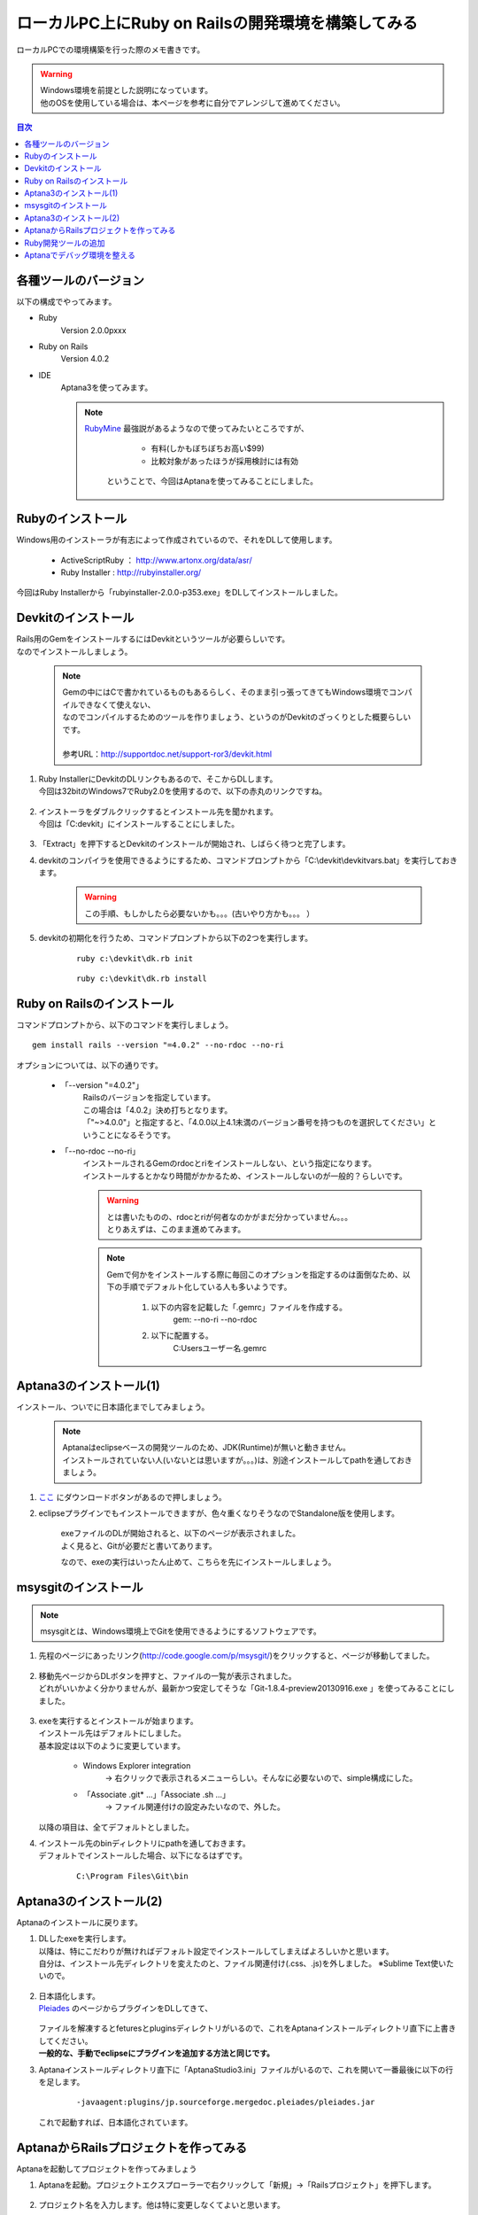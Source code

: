====================================================
ローカルPC上にRuby on Railsの開発環境を構築してみる
====================================================

ローカルPCでの環境構築を行った際のメモ書きです。

.. warning:: 
   | Windows環境を前提とした説明になっています。
   | 他のOSを使用している場合は、本ページを参考に自分でアレンジして進めてください。
   
.. contents:: 目次
    :local:

-----------------------------
各種ツールのバージョン
-----------------------------
以下の構成でやってみます。

* Ruby
    Version 2.0.0pxxx

* Ruby on Rails
    Version 4.0.2
 
* IDE
    Aptana3を使ってみます。

    .. note:: 
        `RubyMine <http://www.jetbrains.com/ruby/>`_  最強説があるようなので使ってみたいところですが、

            * 有料(しかもぼちぼちお高い$99)
            * 比較対象があったほうが採用検討には有効

         ということで、今回はAptanaを使ってみることにしました。

-----------------------------
Rubyのインストール
-----------------------------
| Windows用のインストーラが有志によって作成されているので、それをDLして使用します。

        * ActiveScriptRuby ： http://www.artonx.org/data/asr/
        * Ruby Installer : http://rubyinstaller.org/

| 今回はRuby Installerから「rubyinstaller-2.0.0-p353.exe」をDLしてインストールしました。

-----------------------------
Devkitのインストール
-----------------------------
| Rails用のGemをインストールするにはDevkitというツールが必要らしいです。
| なのでインストールしましょう。

    .. note:: 
        | Gemの中にはCで書かれているものもあるらしく、そのまま引っ張ってきてもWindows環境でコンパイルできなくて使えない、
        | なのでコンパイルするためのツールを作りましょう、というのがDevkitのざっくりとした概要らしいです。
        |
        | 参考URL：http://supportdoc.net/support-ror3/devkit.html

#. | Ruby InstallerにDevkitのDLリンクもあるので、そこからDLします。
   | 今回は32bitのWindows7でRuby2.0を使用するので、以下の赤丸のリンクですね。
   
    .. image:: ./img/devkit_dl.jpg
        :width: 600px

#. | インストーラをダブルクリックするとインストール先を聞かれます。
   | 今回は「C:\devkit」にインストールすることにしました。
   
    .. image:: ./img/devkit_dir.jpg
        :width: 250px

#. 「Extract」を押下するとDevkitのインストールが開始され、しばらく待つと完了します。

#. devkitのコンパイラを使用できるようにするため、コマンドプロンプトから「C:\\devkit\\devkitvars.bat」を実行しておきます。

    .. image:: ./img/devkit_vars.jpg
        :width: 500px

    .. warning:: この手順、もしかしたら必要ないかも。。。(古いやり方かも。。。 ）

#. devkitの初期化を行うため、コマンドプロンプトから以下の2つを実行します。

    :: 
    
        ruby c:\devkit\dk.rb init

    :: 
    
        ruby c:\devkit\dk.rb install

-----------------------------
Ruby on Railsのインストール
-----------------------------
コマンドプロンプトから、以下のコマンドを実行しましょう。

::
    
    gem install rails --version "=4.0.2" --no-rdoc --no-ri

オプションについては、以下の通りです。
    
    *  「--version "=4.0.2"」
        | Railsのバージョンを指定しています。
        | この場合は「4.0.2」決め打ちとなります。
        | 「"~>4.0.0"」と指定すると、「4.0.0以上4.1未満のバージョン番号を持つものを選択してください」ということになるそうです。

    * 「--no-rdoc --no-ri」
        | インストールされるGemのrdocとriをインストールしない、という指定になります。
        | インストールするとかなり時間がかかるため、インストールしないのが一般的？らしいです。
        
        .. warning:: 
            | とは書いたものの、rdocとriが何者なのかがまだ分かっていません。。。
            | とりあえずは、このまま進めてみます。
    
        .. note::
            Gemで何かをインストールする際に毎回このオプションを指定するのは面倒なため、以下の手順でデフォルト化している人も多いようです。
            
                #. 以下の内容を記載した「.gemrc」ファイルを作成する。
                    gem: --no-ri --no-rdoc
                #. 以下に配置する。
                    C:\Users\ユーザー名\.gemrc

-----------------------------
Aptana3のインストール(1)
-----------------------------
インストール、ついでに日本語化までしてみましょう。

    .. note:: 
        | Aptanaはeclipseベースの開発ツールのため、JDK(Runtime)が無いと動きません。
        | インストールされていない人(いないとは思いますが。。。)は、別途インストールしてpathを通しておきましょう。


#. `ここ <http://www.aptana.com/>`_ にダウンロードボタンがあるので押しましょう。

#. eclipseプラグインでもインストールできますが、色々重くなりそうなのでStandalone版を使用します。
    
    .. image:: ./img/aptana_dl.jpg
        :width: 600px

    | exeファイルのDLが開始されると、以下のページが表示されました。
    | よく見ると、Gitが必要だと書いてあります。
   
    .. image:: ./img/aptana_dl_start.jpg
        :width: 600px
    
    なので、exeの実行はいったん止めて、こちらを先にインストールしましょう。

-----------------------------
msysgitのインストール
-----------------------------

.. note:: msysgitとは、Windows環境上でGitを使用できるようにするソフトウェアです。

#. 先程のページにあったリンク(http://code.google.com/p/msysgit/)をクリックすると、ページが移動してました。

    .. image:: ./img/msysgit_move.jpg
        :width: 500px

#. | 移動先ページからDLボタンを押すと、ファイルの一覧が表示されました。
   | どれがいいかよく分かりませんが、最新かつ安定してそうな「Git-1.8.4-preview20130916.exe 」を使ってみることにしました。

    .. image:: ./img/msysgit_dl.jpg
        :width: 500px

#. | exeを実行するとインストールが始まります。
   | インストール先はデフォルトにしました。
   | 基本設定は以下のように変更しています。
        
        * Windows Explorer integration
            → 右クリックで表示されるメニューらしい。そんなに必要ないので、simple構成にした。
        
        * 「Associate .git* ...」「Associate .sh ...」
            → ファイル関連付けの設定みたいなので、外した。 

        .. image:: ./img/msysgit_setup_1.jpg
            :width: 300px
            
   以降の項目は、全てデフォルトとしました。

#. | インストール先のbinディレクトリにpathを通しておきます。
   | デフォルトでインストールした場合、以下になるはずです。
   
    ::
    
        C:\Program Files\Git\bin

-----------------------------
Aptana3のインストール(2)
-----------------------------
Aptanaのインストールに戻ります。

#. | DLしたexeを実行します。
   | 以降は、特にこだわりが無ければデフォルト設定でインストールしてしまえばよろしいかと思います。
   | 自分は、インストール先ディレクトリを変えたのと、ファイル関連付け(.css、.js)を外しました。 ※Sublime Text使いたいので。

    .. image:: ./img/aptana_setup_1.jpg
        :width: 450px

#. | 日本語化します。
   | `Pleiades <http://mergedoc.sourceforge.jp/#pleiades.html>`_ のページからプラグインをDLしてきて、

    .. image:: ./img/pleiades.jpg
        :width: 450px

   | ファイルを解凍するとfeturesとpluginsディレクトリがいるので、これをAptanaインストールディレクトリ直下に上書きしてください。
   | **一般的な、手動でeclipseにプラグインを追加する方法と同じです。**

#. Aptanaインストールディレクトリ直下に「AptanaStudio3.ini」ファイルがいるので、これを開いて一番最後に以下の行を足します。
    
    ::
    
        -javaagent:plugins/jp.sourceforge.mergedoc.pleiades/pleiades.jar

   これで起動すれば、日本語化されています。

----------------------------------------
AptanaからRailsプロジェクトを作ってみる
----------------------------------------
Aptanaを起動してプロジェクトを作ってみましょう

#. Aptanaを起動。プロジェクトエクスプローラーで右クリックして「新規」→「Railsプロジェクト」を押下します。

    .. image:: ./img/make_rails_pj_1.jpg
        :width: 450px

#. プロジェクト名を入力します。他は特に変更しなくてよいと思います。

    .. image:: ./img/make_rails_pj_2.jpg
        :width: 450px

#. プロジェクト用のコンソールが起動し、rails newコマンドが発行されてプロジェクトが作成されます。

    .. image:: ./img/make_rails_pj_3.jpg
        :width: 600px

#. railsコマンドの実行が完了してコンソールが入力待ちになったら、

    ::
    
        rails server
   
   とコマンドを打ち込んで、WEBrickを起動してみましょう。
   

    .. image:: ./img/make_rails_pj_4.jpg
        :width: 600px

#. ブラウザから「http://localhost:3000」にアクセスし、以下の画面が表示されたら完了です。

    .. image:: ./img/make_rails_pj_5.jpg
        :width: 300px

----------------------------------------
Ruby開発ツールの追加
----------------------------------------
| 「ウィンドウ」→「設定」でRubyについての設定をしたいのですが、Aptanaのデフォルトだと
| 必要なツールがインストールされていないようです。
|
| 参考URL:http://sakamoto-san.com/ruby_aptana_install.html
|
| なので、追加します。

#. 「ヘルプ」→「新規ソフトウェアのインストール」と進みます。

#. 作業対象「すべての使用可能なサイト」、フィルタに「Ruby」と入れると、以下のように開発ツールが表示されます。

    .. image:: ./img/ruby_plugin_1.jpg
        :width: 600px

    .. note:: 画像のように選択できない場合は、「使用可能なソフトウェア・サイト」リンクから「Eclipse Indigo Update Site」のチェックを付けてみてください。

   これにチェックを付けて、「次へ」でインストールを進めてください。

#. | インストールが終わるとAptanaの再起動を求められるので、再起動します。
   | 「ウィンドウ」→「設定」を開いてみると、Rubyの設定ができるようになっています。

    .. image:: ./img/ruby_plugin_2.jpg
        :width: 450px

----------------------------------------
Aptanaでデバッグ環境を整える
----------------------------------------
特に何も設定をせずにRubyプログラムに対してデバッグ実行をかけると、以下のエラーが発生しました。
    .. image:: ./img/aptana_debug_error.jpg
        :width: 450px
        
「ruby-debug-ide」が無いと言われているので、Gemでインストールします。

    .. image:: ./img/aptana_debug_debugide.jpg
        :width: 450px

通常のRubyスクリプトは、ファイルを右クリックして「デバッグ」→「Rubyアプリケーション」で

    .. image:: ./img/aptana_debug_exe_1.jpg
        :width: 450px

デバッグができるようになりました。

    .. image:: ./img/aptana_debug_exe_2.jpg
        :width: 450px

| Railsプロジェクトについては、プロジェクト右クリックで「サーバーのデバッグ」を選択すれば起動するはずですが、
| やってみたところ特に何も起きません。。
| workspace下の.logを見てもエラーが出ていません。。
| WEBrickが起動している形跡もないし(localhost:3000で接続できなかったので)、、困った。。
|
| ちょっと悩んで、「サーバービューからデバッグボタンで起動」というのを思い出して試してみたら、やっと原因ぽいエラーが表示されました。

    .. image:: ./img/aptana_debug_rails_error.jpg
        :width: 600px

| ググってみると、以下のソースが見つかりました。
|
| http://stackoverflow.com/questions/19704541/rails-4-0-project-not-starting-through-aptana-studio-3
| http://beautifulajax.dip.jp/?p=23
|
| Rails4からフォルダ構成が変わったことに、Aptanaが対応できていないようです。
| AptantaのJIRAにも `issue <https://jira.appcelerator.org/browse/APSTUD-8062?page=com.xiplink.jira.git.jira_git_plugin:git-commits-tabpanel>`_ がアップされていますが、
| 2014/2/21現在では優先度LowのOpen状態なので、すぐに対応されるというのは期待できそうにないです。
| 前述のソースも、解決策としては
| ``「とりあえずscriptディレクトリ作って、binフォルダの下のファイルを置けばいいんじゃない？」``
| 的な内容だったので、そうすることにします。


ファイルが2箇所に分散するのはイヤなので、ディレクトリを作成するときにbinへのリンクを張ることにします。

    .. image:: ./img/aptana_script_dir_link.jpg
        :width: 600px


| フォルダ作成後に、プロジェクト右クリックで「サーバーのデバッグ」を選択するとWEBrickが起動しました。
| 適当なControllerにデバッグポイント張ってブラウザからアクセスしてみると、、、

    .. image:: ./img/aptana_debug_rails_exe.jpg
        :width: 600px

デバッグできました！
